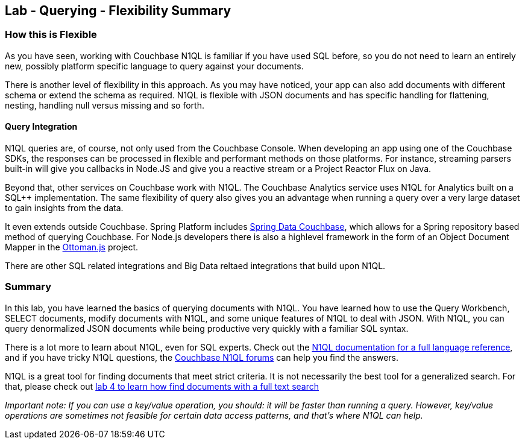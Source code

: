 == Lab - Querying - Flexibility Summary

=== How this is Flexible

As you have seen, working with Couchbase N1QL is familiar if you have used SQL before, so you do not need to learn an entirely new, possibly platform specific language to query against your documents.

There is another level of flexibility in this approach.  As you may have noticed, your app can also add documents with different schema or extend the schema as required.  N1QL is flexible with JSON documents and has specific handling for flattening, nesting, handling null versus missing and so forth.

==== Query Integration

N1QL queries are, of course, not only used from the Couchbase Console.  When developing an app using one of the Couchbase SDKs, the responses can be processed in flexible and performant methods on those platforms.  For instance, streaming parsers built-in will give you callbacks in Node.JS and give you a reactive stream or a Project Reactor Flux on Java.

Beyond that, other services on Couchbase work with N1QL.  The Couchbase Analytics service uses N1QL for Analytics built on a SQL++ implementation.  The same flexibility of query also gives you an advantage when running a query over a very large dataset to gain insights from the data.

It even extends outside Couchbase.  Spring Platform includes link:https://spring.io/projects/spring-data-couchbase[Spring Data Couchbase], which allows for a Spring repository based method of querying Couchbase.  For Node.js developers there is also a highlevel framework in the form of an Object Document Mapper in the link:http://ottomanjs.com/[Ottoman.js] project.

There are other SQL related integrations and Big Data reltaed integrations that build upon N1QL.


=== Summary

In this lab, you have learned the basics of querying documents with
N1QL. You have learned how to use the Query Workbench, SELECT documents,
modify documents with N1QL, and some unique features of N1QL to deal
with JSON. With N1QL, you can query denormalized JSON documents while
being productive very quickly with a familiar SQL syntax.

There is a lot more to learn about N1QL, even for SQL experts. Check out
the
https://developer.couchbase.com/documentation/server/current/n1ql/n1ql-language-reference/index.html[N1QL
documentation for a full language reference], and if you have tricky
N1QL questions, the https://forums.couchbase.com/c/n1ql[Couchbase N1QL
forums] can help you find the answers.

N1QL is a great tool for finding documents that meet strict criteria. It
is not necessarily the best tool for a generalized search. For that,
please check out link:4%20-%20Full%20Text%20Search.md[lab 4 to learn how
find documents with a full text search]

_Important note: If you can use a key/value operation, you should: it
will be faster than running a query. However, key/value operations are
sometimes not feasible for certain data access patterns, and that’s
where N1QL can help._

